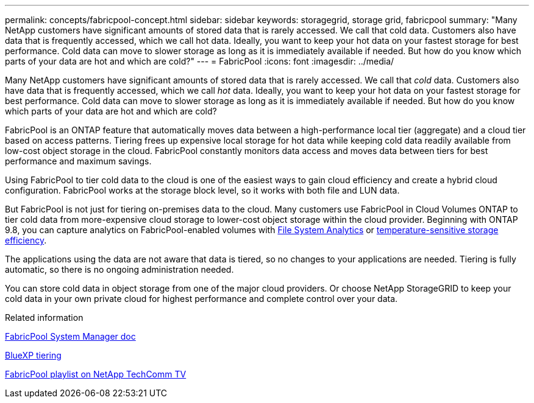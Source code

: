 ---
permalink: concepts/fabricpool-concept.html
sidebar: sidebar
keywords: storagegrid, storage grid, fabricpool
summary: "Many NetApp customers have significant amounts of stored data that is rarely accessed. We call that cold data. Customers also have data that is frequently accessed, which we call hot data. Ideally, you want to keep your hot data on your fastest storage for best performance. Cold data can move to slower storage as long as it is immediately available if needed. But how do you know which parts of your data are hot and which are cold?"
---
= FabricPool
:icons: font
:imagesdir: ../media/

[.lead]
Many NetApp customers have significant amounts of stored data that is rarely accessed. We call that _cold_ data. Customers also have data that is frequently accessed, which we call _hot_ data. Ideally, you want to keep your hot data on your fastest storage for best performance. Cold data can move to slower storage as long as it is immediately available if needed. But how do you know which parts of your data are hot and which are cold?

FabricPool is an ONTAP feature that automatically moves data between a high-performance local tier (aggregate) and a cloud tier based on access patterns. Tiering frees up expensive local storage for hot data while keeping cold data readily available from low-cost object storage in the cloud. FabricPool constantly monitors data access and moves data between tiers for best performance and maximum savings.

Using FabricPool to tier cold data to the cloud is one of the easiest ways to gain cloud efficiency and create a hybrid cloud configuration. FabricPool works at the storage block level, so it works with both file and LUN data.

But FabricPool is not just for tiering on-premises data to the cloud. Many customers use FabricPool in Cloud Volumes ONTAP to tier cold data from more-expensive cloud storage to lower-cost object storage within the cloud provider. Beginning with ONTAP 9.8, you can capture analytics on FabricPool-enabled volumes with link:../concept_nas_file_system_analytics_overview.html[File System Analytics] or link:../volumes/enable-temperature-sensitive-efficiency-concept.html[temperature-sensitive storage efficiency].

The applications using the data are not aware that data is tiered, so no changes to your applications are needed. Tiering is fully automatic, so there is no ongoing administration needed.

You can store cold data in object storage from one of the major cloud providers. Or choose NetApp StorageGRID to keep your cold data in your own private cloud for highest performance and complete control over your data.

.Related information

https://docs.netapp.com/us-en/ontap/concept_cloud_overview.html[FabricPool System Manager doc^]

https://docs.netapp.com/us-en/bluexp-tiering/index.html[BlueXP tiering^]

https://www.youtube.com/playlist?list=PLdXI3bZJEw7mcD3RnEcdqZckqKkttoUpS[FabricPool playlist on NetApp TechComm TV^]

// 2023-07-25, ONTAPDOC-821
//github issue 251